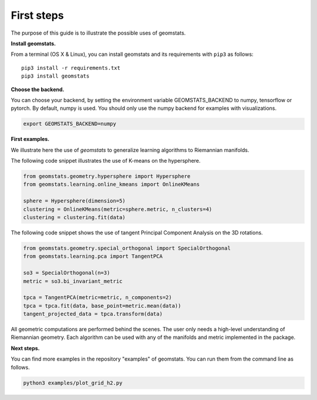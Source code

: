 .. _first_steps:

===========
First steps
===========

The purpose of this guide is to illustrate the possible uses of geomstats.

**Install geomstats.**

From a terminal (OS X & Linux), you can install geomstats and its requirements with ``pip3`` as follows::

    pip3 install -r requirements.txt
    pip3 install geomstats

**Choose the backend.**

You can choose your backend, by setting the environment variable GEOMSTATS_BACKEND to numpy, tensorflow or pytorch. By default, numpy is used. You should only use the numpy backend for examples with visualizations.

.. code-block:: bash

    export GEOMSTATS_BACKEND=numpy

**First examples.**

We illustrate here the use of `geomstats` to generalize learning
algorithms to Riemannian manifolds.

The following code snippet illustrates the use of K-means on the hypersphere.

.. code-block:: python

    from geomstats.geometry.hypersphere import Hypersphere
    from geomstats.learning.online_kmeans import OnlineKMeans

    sphere = Hypersphere(dimension=5)
    clustering = OnlineKMeans(metric=sphere.metric, n_clusters=4)
    clustering = clustering.fit(data)

The following code snippet shows the use of tangent Principal Component Analysis on the
3D rotations.

.. code-block:: python

    from geomstats.geometry.special_orthogonal import SpecialOrthogonal
    from geomstats.learning.pca import TangentPCA

    so3 = SpecialOrthogonal(n=3)
    metric = so3.bi_invariant_metric

    tpca = TangentPCA(metric=metric, n_components=2)
    tpca = tpca.fit(data, base_point=metric.mean(data))
    tangent_projected_data = tpca.transform(data)

All geometric computations are performed behind the scenes.
The user only needs a high-level understanding of Riemannian geometry.
Each algorithm can be used with any of the manifolds and metric
implemented in the package.


**Next steps.**

You can find more examples in the repository "examples" of geomstats. You can run them from the command line as follows.

.. code-block:: bash

    python3 examples/plot_grid_h2.py
